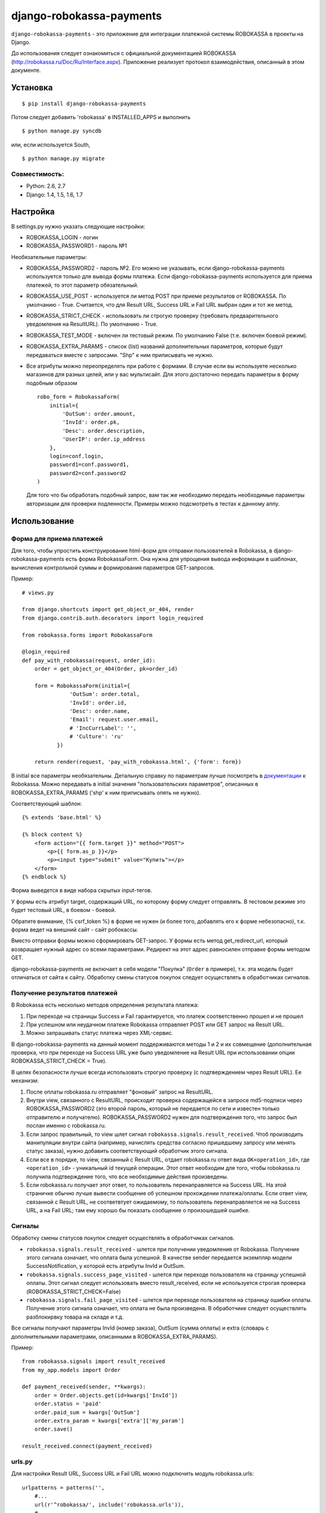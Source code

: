 =========================
django-robokassa-payments
=========================

.. image:: https://api.travis-ci.org/LPgenerator/django-robokassa.png?branch=master
    :alt: Build Status
    :target: https://travis-ci.org/LPgenerator/django-robokassa
.. image:: https://pypip.in/v/django-robokassa-payments/badge.png
    :alt: Current version on PyPi
    :target: https://crate.io/packages/django-robokassa-payments/
.. image:: https://pypip.in/d/django-robokassa-payments/badge.png
    :alt: Downloads from PyPi
    :target: https://crate.io/packages/django-robokassa-payments/


``django-robokassa-payments`` - это приложение для интеграции платежной системы ROBOKASSA в
проекты на Django.

До использования следует ознакомиться с официальной документацией
ROBOKASSA (http://robokassa.ru/Doc/Ru/Interface.aspx). Приложение реализует
протокол взаимодействия, описанный в этом документе.

Установка
=========

::

    $ pip install django-robokassa-payments

Потом следует добавить 'robokassa' в INSTALLED_APPS и выполнить ::

    $ python manage.py syncdb

или, если используется South, ::

    $ python manage.py migrate


Совместимость:
--------------
* Python: 2.6, 2.7
* Django: 1.4, 1.5, 1.6, 1.7


Настройка
=========

В settings.py нужно указать следующие настройки:

* ROBOKASSA_LOGIN - логин
* ROBOKASSA_PASSWORD1 - пароль №1

Необязательные параметры:

* ROBOKASSA_PASSWORD2 - пароль №2. Его можно не указывать, если
  django-robokassa-payments используется только для вывода формы платежа.
  Если django-robokassa-payments используется для приема платежей, то этот
  параметр обязательный.

* ROBOKASSA_USE_POST - используется ли метод POST при приеме результатов от
  ROBOKASSA. По умолчанию - True. Считается, что для Result URL, Success URL и
  Fail URL выбран один и тот же метод.

* ROBOKASSA_STRICT_CHECK - использовать ли строгую проверку (требовать
  предварительного уведомления на ResultURL). По умолчанию - True.

* ROBOKASSA_TEST_MODE - включен ли тестовый режим. По умолчанию False
  (т.е. включен боевой режим).

* ROBOKASSA_EXTRA_PARAMS - список (list) названий дополнительных параметров,
  которые будут передаваться вместе с запросами. "Shp" к ним приписывать не
  нужно.

* Все атрибуты можно переопределять при работе с формами. В случае если вы
  используете несколько магазинов для разных целей, или у вас мультисайт.
  Для этого достаточно передать параметры в форму подобным образом ::

    robo_form = RobokassaForm(
        initial={
            'OutSum': order.amount,
            'InvId': order.pk,
            'Desc': order.description,
            'UserIP': order.ip_address
        },
        login=conf.login,
        password1=conf.password1,
        password2=conf.password2
    )

  Для того что бы обработать подобный запрос, вам так же необходимо передать
  необходимые параметры авторизации для проверки подленности.
  Примеры можно подсмотреть в тестах к данному аппу.


Использование
=============

Форма для приема платежей
-------------------------

Для того, чтобы упростить конструирование html-форм для отправки пользователей в
Robokassa, в django-robokassa-payments есть форма RobokassaForm. Она нужна
для упрощения вывода информации в шаблонах, вычисления контрольной суммы и
формирования параметров GET-запросов.

Пример::

    # views.py

    from django.shortcuts import get_object_or_404, render
    from django.contrib.auth.decorators import login_required

    from robokassa.forms import RobokassaForm

    @login_required
    def pay_with_robokassa(request, order_id):
        order = get_object_or_404(Order, pk=order_id)

        form = RobokassaForm(initial={
                   'OutSum': order.total,
                   'InvId': order.id,
                   'Desc': order.name,
                   'Email': request.user.email,
                   # 'IncCurrLabel': '',
                   # 'Culture': 'ru'
               })

        return render(request, 'pay_with_robokassa.html', {'form': form})

В initial все параметры необязательны. Детальную справку по параметрам
лучше посмотреть в `документации <http://robokassa.ru/ru/Doc/Ru/Interface.aspx#222>`_
к Robokassa. Можно передавать в initial значения "пользовательских параметров",
описанных в ROBOKASSA_EXTRA_PARAMS ('shp' к ним приписывать опять не нужно).

Соответствующий шаблон::

    {% extends 'base.html' %}

    {% block content %}
        <form action="{{ form.target }}" method="POST">
            <p>{{ form.as_p }}</p>
            <p><input type="submit" value="Купить"></p>
        </form>
    {% endblock %}

Форма выведется в виде набора скрытых input-тегов.

У формы есть атрибут target, содержащий URL, по которому форму следует
отправлять. В тестовом режиме это будет тестовый URL, в боевом - боевой.

Обратите внимание, {% csrf_token %} в форме не нужен (и более того, добавлять
его к форме небезопасно), т.к. форма ведет на внешний сайт - сайт робокассы.

Вместо отправки формы можно сформировать GET-запрос. У формы есть
метод get_redirect_url, который возвращает нужный адрес со всеми параметрами.
Редирект на этот адрес равносилен отправке формы методом GET.

django-robokassa-payments не включает в себя модели "Покупка" (``Order`` в примере),
т.к. эта модель будет отличаться от сайта к сайту. Обработку смены статусов
покупок следует осуществлять в обработчиках сигналов.


Получение результатов платежей
------------------------------
В Robokassa есть несколько методов определения результата платежа:

1. При переходе на страницы Success и Fail гарантируется, что платеж
   соответственно прошел и не прошел

2. При успешном или неудачном платеже Robokassa отправляет POST или GET запрос
   на Result URL.

3. Можно запрашивать статус платежа через XML-сервис.

В django-robokassa-payments на данный момент поддерживаются методы 1 и 2 и их совмещение
(дополнительная проверка, что при переходе на Success URL уже было уведомление
на Result URL при использовании опции ROBOKASSA_STRICT_CHECK = True).

В целях безопасности лучше всегда использовать строгую проверку
(с подтверждением через Result URL). Ее механизм:

1. После оплаты robokassa.ru отправляет "фоновый" запрос на ResultURL.

2. Внутри view, связанного с ResultURL, происходит проверка содержащейся в
   запросе md5-подписи через ROBOKASSA_PASSWORD2 (это второй пароль, который не
   передается по сети и известен только отправителю и получателю).
   ROBOKASSA_PASSWORD2 нужен для подтверждения того, что запрос был послан
   именно с robokassa.ru.

3. Если запрос правильный, то view шлет сигнал
   ``robokassa.signals.result_received``. Чтоб производить
   манипуляции внутри сайта (например, начислять средства согласно
   пришедшему запросу или менять статус заказа), нужно добавить
   соответствующий обработчик этого сигнала.

4. Если все в порядке, то view, связанный с Result URL,
   отдает robokassa.ru ответ вида ``OK<operation_id>``,
   где ``<operation_id>`` - уникальный id текущей операции.
   Этот ответ  необходим для того, чтобы robokassa.ru получила
   подтверждение того, что все необходимые действия произведены.

5. Если robokassa.ru получает этот ответ, то пользователь перенаправляется
   на Success URL. На этой страничке обычно лучше вывести сообщение
   об успешном прохождении платежа/оплаты. Если ответ view, связанной
   с Result URL, не соответвтует ожидаемому, то пользователь перенаправляется
   не на Success URL, а на Fail URL; там ему хорошо бы показать
   сообщение о произошедшей ошибке.


Сигналы
-------

Обработку смены статусов покупок следует осуществлять в обработчиках сигналов.

* ``robokassa.signals.result_received`` - шлется при получении уведомления от
  Robokassa. Получение этого сигнала означает, что оплата была успешной.
  В качестве sender передается экземпляр модели SuccessNotification, у
  которой есть атрибуты InvId и OutSum.

* ``robokassa.signals.success_page_visited`` - шлется при переходе пользователя
  на страницу успешной оплаты. Этот сигнал следует использовать вместо
  result_received, если не используется строгая проверка
  (ROBOKASSA_STRICT_CHECK=False)

* ``robokassa.signals.fail_page_visited`` - шлется при переходе пользователя
  на страницу ошибки оплаты. Получение этого сигнала означает, что оплата
  не была произведена. В обработчике следует осуществлять разблокирвку товара
  на складе и т.д.

Все сигналы получают параметры InvId (номер заказа), OutSum (сумма оплаты) и
extra (словарь с дополнительными параметрами, описанными в
ROBOKASSA_EXTRA_PARAMS).

Пример::

    from robokassa.signals import result_received
    from my_app.models import Order

    def payment_received(sender, **kwargs):
        order = Order.objects.get(id=kwargs['InvId'])
        order.status = 'paid'
        order.paid_sum = kwargs['OutSum']
        order.extra_param = kwargs['extra']['my_param']
        order.save()

    result_received.connect(payment_received)



urls.py
-------

Для настройки Result URL, Success URL и Fail URL можно подключить
модуль robokassa.urls::

    urlpatterns = patterns('',
        #...
        url(r'^robokassa/', include('robokassa.urls')),
        #...
    )

Адреса, которые нужно указывать в панели robokassa, в этом случае будут иметь вид

* Result URL: ``http://yoursite.ru/robokassa/result/``
* Success URL: ``http://yoursite.ru/robokassa/success/``
* Fail URL: ``http://yoursite.ru/robokassa/fail/``


Шаблоны
-------

* ``robokassa/success.html`` - показывается в случае успешной оплаты. В
  контексте есть переменная form типа ``SuccessRedirectForm``, InvId
  и OutSum с параметрами заказа, а также все дополнительные параметры, описанные
  в ROBOKASSA_EXTRA_PARAMS.

* ``robokassa/fail.html`` - показывается в случае неуспешной оплаты. В
  контексте есть переменная form типа ``FailRedirectForm``, InvId
  и OutSum с параметрами заказа, а также все дополнительные параметры, описанные
  в ROBOKASSA_EXTRA_PARAMS.

* ``robokassa/error.html`` - показывается при ошибочном запросе к странице
  "успех" или "неудача" (например, при ошибке в контрольной сумме). В контексте
  есть переменная form класса ``FailRedirectForm`` или ``SuccessRedirectForm``.
